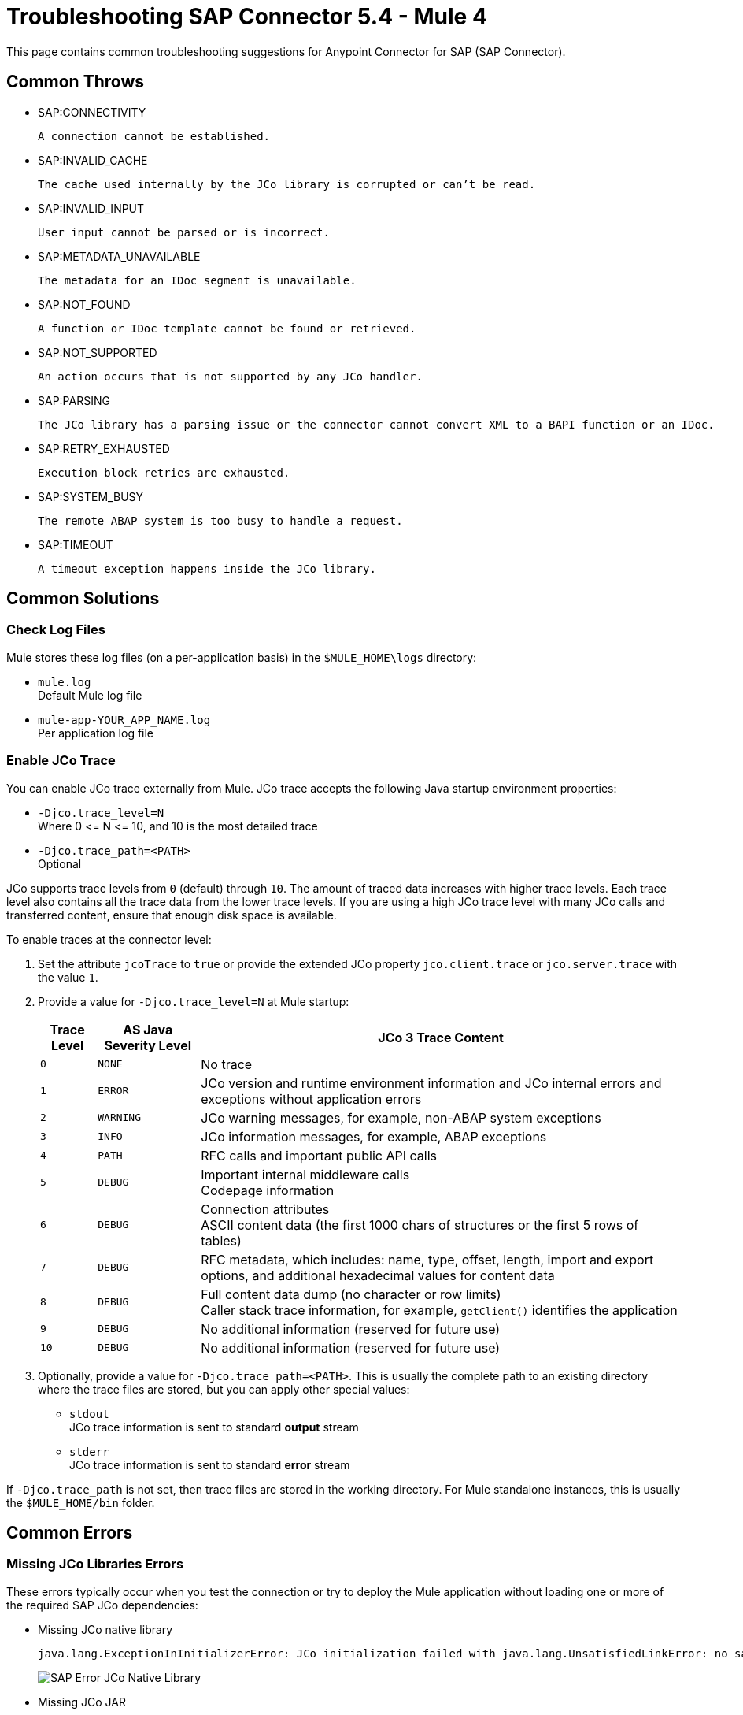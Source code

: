 = Troubleshooting SAP Connector 5.4 - Mule 4

This page contains common troubleshooting suggestions for Anypoint Connector for SAP (SAP Connector).

[[common-throws]]
== Common Throws

* SAP:CONNECTIVITY

  A connection cannot be established.

* SAP:INVALID_CACHE

	The cache used internally by the JCo library is corrupted or can’t be read.

* SAP:INVALID_INPUT

	User input cannot be parsed or is incorrect.

* SAP:METADATA_UNAVAILABLE

	The metadata for an IDoc segment is unavailable.

* SAP:NOT_FOUND

	A function or IDoc template cannot be found or retrieved.

* SAP:NOT_SUPPORTED

	An action occurs that is not supported by any JCo handler.

* SAP:PARSING

	The JCo library has a parsing issue or the connector cannot convert XML to a BAPI function or an IDoc.

* SAP:RETRY_EXHAUSTED

	Execution block retries are exhausted.

* SAP:SYSTEM_BUSY

	The remote ABAP system is too busy to handle a request.

* SAP:TIMEOUT

	A timeout exception happens inside the JCo library.


[[common-solutions]]
== Common Solutions

[[check-log-files]]
=== Check Log Files

Mule stores these log files (on a per-application basis) in the `$MULE_HOME\logs` directory:

* `mule.log` +
Default Mule log file
* `mule-app-YOUR_APP_NAME.log` +
Per application log file

[[enable-jco-trace]]
=== Enable JCo Trace

You can enable JCo trace externally from Mule. JCo trace accepts the following Java startup environment properties:

* `-Djco.trace_level=N` +
Where 0 \<= N \<= 10, and 10 is the most detailed trace
* `-Djco.trace_path=<PATH>` +
Optional

JCo supports trace levels from `0` (default) through `10`. The amount of traced data increases with higher trace levels. Each trace level also contains all the trace data from the lower trace levels. If you are using a high JCo trace level with many JCo calls and transferred content, ensure that enough disk space is available.

To enable traces at the connector level:

. Set the attribute `jcoTrace` to `true` or provide the extended JCo property `jco.client.trace` or `jco.server.trace` with the value `1`.
. Provide a value for `-Djco.trace_level=N` at Mule startup:
+
[%header%autowidth,cols="^,^,<"]
|===
|Trace Level |AS Java Severity Level |JCo 3 Trace Content
|`0` |`NONE` |No trace
|`1` |`ERROR` |JCo version and runtime environment information and JCo internal errors and exceptions without application errors
|`2` |`WARNING` |JCo warning messages, for example, non-ABAP system exceptions
|`3` |`INFO` |JCo information messages, for example, ABAP exceptions
|`4` |`PATH` |RFC calls and important public API calls
|`5` |`DEBUG` |Important internal middleware calls +
Codepage information
|`6` |`DEBUG` |Connection attributes +
ASCII content data (the first 1000 chars of structures or the first 5 rows of tables)
|`7` |`DEBUG` |RFC metadata, which includes: name, type, offset, length, import and export options, and additional hexadecimal values for content data
|`8` |`DEBUG` |Full content data dump (no character or row limits) +
Caller stack trace information, for example, `getClient()` identifies the application
|`9` |`DEBUG` |No additional information (reserved for future use)
|`10` |`DEBUG` |No additional information (reserved for future use)
|===
+
. Optionally, provide a value for `-Djco.trace_path=<PATH>`. This is usually the complete path to an existing directory where the trace files are stored, but you can apply other special values:

* `stdout` +
JCo trace information is sent to standard *output* stream
* `stderr` +
JCo trace information is sent to standard *error* stream

If `-Djco.trace_path` is not set, then trace files are stored in the working directory. For Mule standalone instances, this is usually the `$MULE_HOME/bin` folder.

[[common-errors]]
== Common Errors

[[error-jco-missing-libs]]
=== Missing JCo Libraries Errors

These errors typically occur when you test the connection or try to deploy the Mule application without loading one or more of the required SAP JCo dependencies:

* Missing JCo native library
+
[source,text,linenums]
----
java.lang.ExceptionInInitializerError: JCo initialization failed with java.lang.UnsatisfiedLinkError: no sapjco3 in java.library.path
----
+
[.center.text-center]
image::sap-error-jco-libs1.png[SAP Error JCo Native Library]

* Missing JCo JAR
+
----
java.lang.NoClassDefFoundError: com/sap/conn/jco/JCoTraceListener
----
+
[.center.text-center]
image::sap-error-jco-libs2.png[SAP Error JCo JAR]

* Missing IDoc JAR
+
----
java.lang.NoClassDefFoundError: com/sap/conn/idoc/IDocMetaDataUnavailableException
----
+
[.center.text-center]
image::sap-error-jco-libs3.png[SAP Error IDoc JAR]

To resolve this error:

. Click the *Add File* button next to the dependency with the red exclamation mark icon in the *Required dependencies* section.
. Browse through the dependencies and select the appropriate file. +
The missing dependencies are automatically added to the project's classpath.

[TIP]
In *Package Explorer*, right-click the project and navigate to *Build Path > Configure Build Path* to see the libraries in the project's build path.

[[error-jco-classloader-conflicts]]
=== JCo Classloader Conflicts

When you load the native library from the global configuration, a copy of the file is placed inside `$YOUR_APP/src/main/app/lib`, but the source file is not removed; hence, you get the following exception if it shares the same directory as the JCo JAR files when testing the connection or deploying your app:

[source,text,linenums]
----
java.lang.ExceptionInInitializerError: JCo initialization failed with java.lang.UnsatisfiedLinkError: Native Library /home/mule/sap-errors/lib/jco/libsapjco3.so already loaded in another classloader
----

[.center.text-center]
image::sap-error-jco-classloader-folder.png[SAP Error JCo Classloader Folder]

To resolve this error:

Choose either of the following solutions. The first is the simplest, but the second is the best practice approach.

* Remove the _duplicate_ native library file from the directory where your JCo JAR files reside:

[.center.text-center]
image::sap-error-jco-classloader-fix.png[SAP Error JCo Classloader Fix]

* Configure the environment variable `LD_LIBRARY_PATH` to hold the dynamic link library and share it across multiple applications deployed within the same Mule runtime server.


[[error-jco-version-conflicts]]
=== JCo Version Conflicts

The most frequent cause of the following error is that different versions of the native library and JCo JAR files are being used:

[source,text,linenums]
----
java.lang.ExceptionInInitializerError: Native library sapjco3 is too old. Found library System-defined path to libsapjco3.so has version "720.612", but required is at least version "720.713".
----

To resolve this error, ensure that the following requirements are met:

* 64-bit JCo is required on a JVM that runs in 64-bit mode, and 32-bit JCo is required on a JVM that runs in 32-bit mode.
* On Microsoft Windows, JCo requires the Microsoft Visual Studio 2005 C/C++ runtime libraries.
* Both the `sapjco.jar`, and one of `sapjco3.dll` or `sapjco3.so` or `sapjco3.jnilib` must be from the *same JCo package*.

To verify the versions of the JCo libraries that you are using, do one of the following:

* On Windows (in the UI):
. Navigate to the directory where the `sapjco3.jar` file is located.
. Right-click the `sapjco3.jar` file.
. Select *Open With* from the context menu.
. Click the *Java 2 Platform Standard Edition* binary.
. Verify the information shown in the JCo dialog that displays.
* On Mac:
. Open a terminal window.
. Navigate to the directory where the `sapjco3.jar` file is located.
. Execute the command `java -jar sapjco3.jar -version`.
. Verify the information shown in the JCo dialog that displays.

[[error-jco-renaming-conflicts]]
=== JCo Renaming Conflicts

You cannot rename any of the SAP JCo library files in JCo 3.0.11 or later as they won't be recognized by JCo, and you receive the following error:

[source,text,linenums]
----
java.lang.ExceptionInInitializerError: Illegal JCo archive "sapjco3-3.0.11.jar". It is not allowed to rename or repackage the original archive "sapjco3.jar"
----

To resolve this error:

If you are using Apache Maven, configure *maven-dependency-plugin* with the attribute `<stripVersion>true</stripVersion>`. When you do this, the version numbers of all of the dependent libraries are removed when copying the JCo artifacts.

Further information is available externally at the http://maven.apache.org/plugins/maven-dependency-plugin/usage.html[Apache Maven Dependency Plugin].


[[error-message-not-a-sap-object]]
=== Message Not an SAP Object

The endpoint expects an SAP object with the input parameters that are necessary to execute a BAPI or an IDoc.

If you receive the following message, either:

* The necessary input parameters were not provided.
* The input parameters were provided but the SAP object is malformed.

[source,text,linenums]
----
org.mule.api.transport.DispatchException: Message is not a SAP object, it is of type "byte[]". Check the transformer for this Connector "SapConnector". Failed to route event via endpoint: SapOutboundEndpoint{endpointUri=sap://function, connector=SapConnector
{
 name=SapConnector
 lifecycle=start
 this=4571cebe
 numberOfConcurrentTransactedReceivers=4
 createMultipleTransactedReceivers=true
 connected=true
 supportedProtocols=[sap]
 serviceOverrides=<none>
}
,  name='endpoint.sap.function', mep=ONE_WAY, properties={evaluateFunctionResponse=false, bapiTransaction=false, functionName=BAPI_MATERIAL_AVAILABILITY, rfcType=srfc, outputXml=true}, transactionConfig=Transaction{factory=null, action=INDIFFERENT, timeout=0}, deleteUnacceptedMessages=false, initialState=started, responseTimeout=10000, endpointEncoding=UTF-8, disableTransportTransformer=false}. Message payload is of type: byte[]
----

To resolve this issue:

Create an SAP object that represents the call to the BAPI or IDoc by performing one of the following two actions:

* Create XML that contains an SAP Object with the BAPI call.
* Provide an XML definition that includes input to create the actual SAP call.

[[error-icoc-metadata-unavailable]]
=== IDoc Metadata Unavailable

When you receive the following error, it means that the RFC destination does not support Unicode:

[source,text,linenums]
----
RfcException: [mc-vmware|a_rfc] message: (3) IDOC_ERROR_METADATA_UNAVAILABLE: The meta data for the IDoc type "??????????????????????????å å" with extension "  ORDSAPB6L B60CL          ???" is unavailable.
    Return code: RFC_FAILURE(1)
    error group: 104
    key: RFC_ERROR_SYSTEM_FAILURE
----

To resolve this error:

Use transaction *SM59* to configure Unicode support in your SAP instance.

[[error-missing-tid-handler]]
=== Missing TID Handler

Because no TID handler is defined, you receive the following exception:

[source,text,linenums]
----
RfcException: [mule.local|MULESOFT_IDOC_SEND_TEST]
    message: check TID fault: No transaction handler is installed. Unable to process tRFC/qRFC requests.
    Return code: RFC_FAILURE(1)
    error group: 104
    key: RFC_ERROR_SYSTEM_FAILURE
Exception raised by myhost.com.ar|MULESOFT_IDOC_SEND_TEST
    at com.sap.conn.jco.rt.MiddlewareJavaRfc$JavaRfcServer.playbackTRfc(MiddlewareJavaRfc.java:2625)
    at com.sap.conn.jco.rt.MiddlewareJavaRfc$JavaRfcServer.handletRfcRequest(MiddlewareJavaRfc.java:2546)
    at com.sap.conn.jco.rt.MiddlewareJavaRfc$JavaRfcServer.listen(MiddlewareJavaRfc.java:2367)
    at com.sap.conn.jco.rt.DefaultServerWorker.dispatch(DefaultServerWorker.java:284)
    at com.sap.conn.jco.rt.DefaultServerWorker.loop(DefaultServerWorker.java:369)
    at com.sap.conn.jco.rt.DefaultServerWorker.run(DefaultServerWorker.java:245)
    at java.lang.Thread.run(Thread.java:680)
----

To resolve this error:

Set `rfcType` to `trfc` or `qrfc` in `<sap:inbound-endpoint />`.

[[error-parameter-not-supported]]
=== Parameter Not Supported

Because SAP extended properties must have valid names, if you provide an invalid property name, you get an error message similar to this one:

[source,text,linenums]
----
Root Exception stack trace:
RfcException: [null]
message: Parameter 'type' not supported: 'f'
Return code: RFC_INVALID_PARAMETER(19)
error group: 101
key: RFC_ERROR_PROGRAM

at com.sap.conn.rfc.api.RfcOptions.checkParameters(RfcOptions.java:182)
at com.sap.conn.jco.rt.MiddlewareJavaRfc$JavaRfcClient.connect(MiddlewareJavaRfc.java:1328)
at com.sap.conn.jco.rt.ClientConnection.connect(ClientConnection.java:731)
+ 3 more (set debug level logging or '-Dmule.verbose.exceptions=true' for everything)
----

In this example, JCo libraries are reporting that the parameter with name `type` is not valid.

To resolve this error:

Provide a valid property name from JCo extended properties.

[[error-multiple-jco-servers]]
=== Multiple JCo Servers Running

Two or more JCo servers cannot have the same set of configuration parameters, even if they have different configuration names.

You receive the following error:

[source,text,linenums]
----
ERROR 2012-07-05 10:11:30,525 [WrapperListener_start_runner] com.mulesoft.mule.transport.sap.SapMessageReceiver: Error connecting to server
com.sap.conn.jco.JCoException: (101) JCO_ERROR_CONFIGURATION: Server configuration for sapavalara-1.0-SNAPSHOT-gettax is already used for a running server
at com.sap.conn.jco.rt.StandaloneServerFactory.update(StandaloneServerFactory.java:358)
at com.sap.conn.jco.rt.StandaloneServerFactory.getServerInstance(StandaloneServerFactory.java:176)
at com.sap.conn.jco.server.JCoServerFactory.getServer(JCoServerFactory.java:74)
at com.mulesoft.mule.transport.sap.jco3.SapJcoRfcServer.initialise(SapJcoRfcServer.java:46)
at com.mulesoft.mule.transport.sap.jco3.SapJcoServerFactory.create(SapJcoServerFactory.java:60)
at com.mulesoft.mule.transport.sap.SapMessageReceiver.doConnect(SapMessageReceiver.java:56)
at org.mule.transport.AbstractTransportMessageHandler.connect(AbstractTransportMessageHandler.java:218)
at org.mule.transport.AbstractConnector.registerListener(AbstractConnector.java:1254)
----

[NOTE]
This applies only to Mule applications running on the same Mule server. Nodes on a Mule server group do not have this limitation.

To resolve this error:

Use the following attributes to create the server group key (which determines the uniqueness of a JCo server connection):

* `jco.server.gwhost`
* `jco.server.gwserv`
* `jco.server.progid`

You can start two servers in the same Mule instance (JCo keeps this information in a Singleton class) only if they have different values for `gwhost`, `gwserv`, and `progid`.

[[see-also]]
== See Also

* xref:connectors::introduction/introduction-to-anypoint-connectors.adoc[Introduction to Anypoint Connectors]
* https://help.mulesoft.com[MuleSoft Help Center]
